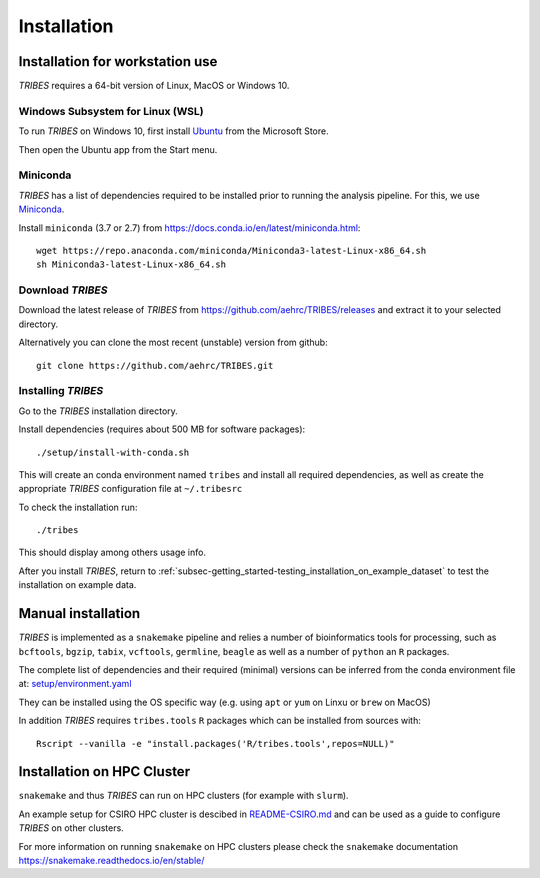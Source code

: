 .. _sec-installation:

=======================================
Installation
=======================================

Installation for workstation use
--------------------------------

*TRIBES* requires a 64-bit version of Linux, MacOS or Windows 10.

Windows Subsystem for Linux (WSL)
~~~~~~~~~~~~~~~~~~~~~~~~~~~~~~~~~

To run *TRIBES* on Windows 10, first install
`Ubuntu <https://www.microsoft.com/en-us/p/ubuntu/9nblggh4msv6>`__ from
the Microsoft Store.

Then open the Ubuntu app from the Start menu.

Miniconda
~~~~~~~~~

*TRIBES* has a list of dependencies required to be installed prior to
running the analysis pipeline. For this, we use
`Miniconda <https://docs.conda.io/en/latest/miniconda.html>`__.

Install ``miniconda`` (3.7 or 2.7) from
https://docs.conda.io/en/latest/miniconda.html:

::

    wget https://repo.anaconda.com/miniconda/Miniconda3-latest-Linux-x86_64.sh
    sh Miniconda3-latest-Linux-x86_64.sh

Download *TRIBES*
~~~~~~~~~~~~~~~~~

Download the latest release of *TRIBES* from
https://github.com/aehrc/TRIBES/releases and extract it to your selected
directory.

Alternatively you can clone the most recent (unstable) version from
github:

::

    git clone https://github.com/aehrc/TRIBES.git

Installing *TRIBES*
~~~~~~~~~~~~~~~~~~~

Go to the *TRIBES* installation directory.

Install dependencies (requires about 500 MB for software packages):

::

    ./setup/install-with-conda.sh

This will create an conda environment named ``tribes`` and install all
required dependencies, as well as create the appropriate *TRIBES*
configuration file at ``~/.tribesrc``

To check the installation run:

::

    ./tribes

This should display among others usage info.

After you install *TRIBES*, return to :ref:`subsec-getting_started-testing_installation_on_example_dataset` 
to test the installation on example data.

Manual installation
-------------------

*TRIBES* is implemented as a ``snakemake`` pipeline and relies a number
of bioinformatics tools for processing, such as ``bcftools``, ``bgzip``,
``tabix``, ``vcftools``, ``germline``, ``beagle`` as well as a number of
``python`` an ``R`` packages.

The complete list of dependencies and their required (minimal) versions
can be inferred from the conda environment file at:
`setup/environment.yaml <setup/environment.yaml>`__

They can be installed using the OS specific way (e.g. using ``apt`` or
``yum`` on Linxu or ``brew`` on MacOS)

In addition *TRIBES* requires ``tribes.tools`` ``R`` packages which can
be installed from sources with:

::

    Rscript --vanilla -e "install.packages('R/tribes.tools',repos=NULL)"

Installation on HPC Cluster
---------------------------

``snakemake`` and thus *TRIBES* can run on HPC clusters (for example
with ``slurm``).

An example setup for CSIRO HPC cluster is descibed in
`README-CSIRO.md <README-CSIRO.md>`__ and can be used as a guide to
configure *TRIBES* on other clusters.

For more information on running ``snakemake`` on HPC clusters please
check the ``snakemake`` documentation
https://snakemake.readthedocs.io/en/stable/
